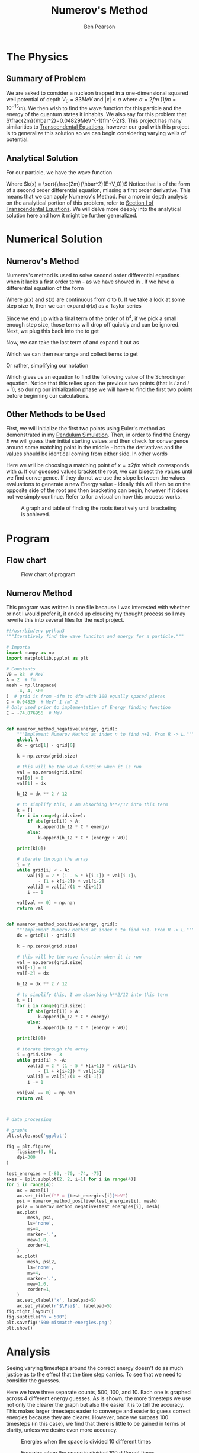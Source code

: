 #+TITLE: Numerov's Method
#+AUTHOR: Ben Pearson

* The Physics
** Summary of Problem
We are asked to consider a nucleon trapped in a one-dimensional squared well potential of depth $V_0=83MeV$ and $|x| \leq a$ where $a = 2fm$ ($1fm=10^{-15}m$). We then wish to find the wave function for this particle and the energy of the quantum states it inhabits. We also say for this problem that $\frac{2m}{\hbar^2}=0.04829MeV^{-1}fm^{-2}$. This project has many similarities to [[https://github.com/blpearson44/Transcendental-Equations][Transcendental Equations]], however our goal with this project is to generalize this solution so we can begin considering varying wells of potential.
** Analytical Solution
For our particle, we have the wave function
#+begin_export latex
\begin{equation}\label{eq:wave-function}
\begin{aligned}
\frac{d^2\psi}{dx^2} &+ \frac{2m}{\hbar^2}\left(E+V_0\right)\psi = 0\\
\frac{d^2\psi}{dx^2} &+ k^2(x)\psi = 0
\end{aligned}
\end{equation}
#+end_export
Where $k(x) = \sqrt{\frac{2m}{\hbar^2}(E+V_0)}$
Notice that \ref{eq:wave-function} is of the form of a second order differential equation, missing a first order derivative.  This means that we can apply Numerov's Method. For a more in depth analysis on the analytical portion of this problem, refer to [[https://github.com/blpearson44/Transcendental-Equations/blob/master/Report.pdf][Section I of Transcendental Equations]]. We will delve more deeply into the analytical solution here and how it might be further generalized.
* Numerical Solution
** Numerov's Method
Numerov's method is used to solve second order differential equations when it lacks a first order term - as we have showed in \ref{eq:wave-function}. If we have a differential equation of the form
#+begin_export latex
\begin{equation}\label{eq:dimensionless-numerov}
\begin{aligned}
\frac{d^2y}{dx^2} = -g(x)y(x) + s(x) \quad x \in [a, b]
\end{aligned}
\end{equation}
#+end_export
Where $g(x)$ and $s(x)$ are continuous from $a$ to $b$. If we take a look at some step size $h$, then we can expand $\psi(x)$ as a Taylor series
#+begin_export latex
\begin{equation}\label{eq:h-step}
\begin{aligned}
\psi(x+h) &= \psi(x) + h\psi^{'}(x) + \frac{h^2}{2}\psi^{''}(x) + \frac{h^3}{3!}\psi^{'''}(x) + ...\\
\psi(x-h) &= \psi(x) - h\psi^{'}(x) + \frac{h^2}{2}\psi{''}(x) - \frac{h^3}{3!}\psi^{'''}(x) + ...\\
\psi(x+h) &+ \psi(x-h) = 2\psi(x) + h^2\psi^{''}(x) + \frac{h^4}{12}\psi^{iv}(x) + ...
\end{aligned}
\end{equation}
#+end_export
#+begin_export latex
\begin{equation}\label{eq:second-derivative}
\begin{aligned}
\psi^{''} = \frac{\psi(x+h)+\psi(x-h)-2\psi(x)}{h^2} - \frac{h^2}{12}\psi^{iv}(x) + O(h^4)
\end{aligned}
\end{equation}
#+end_export
Since we end up with a final term of the order of $h^4$, if we pick a small enough step size, those terms will drop off quickly and can be ignored.
Next, we plug this back into the \ref{eq:wave-function} to get
#+begin_export latex
\begin{equation}\label{eq:num-operator}
\begin{aligned}
\frac{\psi(x+h) + \psi(x-h)-2\psi(x)}{h^2} + k^2\psi + \frac{h^2}{12}\frac{d^2}{dx^2}\left(k^2\psi\right) = 0
\end{aligned}
\end{equation}
#+end_export
Now, we can take the last term of \ref{eq:num-operator} and expand it out as
#+begin_export latex
\begin{equation}\label{eq:expanded-stuff}
\begin{aligned}
&\frac{h^2}{12}\frac{d^2}{dx^2}(k^2\psi) =
\frac{\left[k^2(x+h)\psi(x+h) -k^2(x)\psi(x)\right] + \left[k^2(x-h)\psi(x-h)-k^2(x)\psi(x)\right]}{h^2}
\end{aligned}
\end{equation}
#+end_export
Which we can then rearrange and collect terms to get
#+begin_export latex
\begin{equation}\label{eq:psi-h-plus}
\begin{aligned}
\psi(x+h) = \frac{2\left[1 - \frac{5}{12}h^2k^2(x)\right] \psi(x) - \left[1 + \frac{h^2}{12}k^2(x-h)\right]\psi(x-h)}{\left[1 + \frac{h^2}{12}k^2(x+h) \right]}
\end{aligned}
\end{equation}
#+end_export
Or rather, simplifying our notation
#+begin_export latex
\begin{equation}\label{eq:psi-plus}
\begin{aligned}
\psi_{i+1} = \frac{\left[1 - \frac{5}{12}h^2k^2_i \right]\psi_i - \left[1 + \frac{h^2}{12}k^2_{i-1}\right]\psi_{i-1}}{1 + \frac{h^2}{12}k^2_{i+1}}
\end{aligned}
\end{equation}
#+end_export
Which gives us an equation to find the following value of the Schrodinger equation. Notice that this relies upon the previous two points (that is $i$ and $i-1$), so during our initialization phase we will have to find the first two points before beginning our calculations.
** Other Methods to be Used
First, we will initialize the first two points using Euler's method as demonstrated in my [[https://github.com/blpearson44/Pendulum-Simulation][Pendulum Simulation]]. Then, in order to find the Energy $E$ we will guess their initial starting values and then check for convergence around some matching point in the middle - both the derivatives and the values should be identical coming from either side. In other words
#+begin_export latex
\begin{equation}\label{eq:matching-point}
\begin{aligned}
f(E, x_m) = \frac{d\psi_l}{dx}|_{x_m} - \frac{d\psi_r}{dx}|_{x_m} = 0
\end{aligned}
\end{equation}
#+end_export
Here we will be choosing a matching point of $x = \pm 2 fm$ which corresponds with $a$.
If our guessed values bracket the root, we can bisect the values until we find convergence. If they do not we use the slope between the values evaluations to generate a new Energy value - ideally this will then be on the opposite side of the root and then bracketing can begin, however if it does not we simply continue. Refer to \ref{fig:bracketing} for a visual on how this process works.
#+CAPTION: A graph and table of finding the roots iteratively until bracketing is achieved.
#+NAME: fig:bracketing
[[./bracketing.jpg]]
* Program
** Flow chart
#+CAPTION: Flow chart of program
#+NAME: fig:flow-chart
[[./flow-chart.png]]
** Numerov Method
This program was written in one file because I was interested with whether or not I would prefer it, it ended up clouding my thought process so I may rewrite this into several files for the next project.
#+begin_src python
#!/usr/bin/env python3
"""Iteratively find the wave funciton and energy for a particle."""

# Imports
import numpy as np
import matplotlib.pyplot as plt

# Constants
V0 = 83  # MeV
A = 2  # fm
mesh = np.linspace(
    -4, 4, 500
)  # grid is from -4fm to 4fm with 100 equally spaced pieces
C = 0.04829  # MeV^-1 fm^-2
# Only used prior to implementation of Energy finding function
E = -74.876956  # MeV


def numerov_method_negative(energy, grid):
    """Implement Numerov Method at index n to find n+1. From R -> L."""
    global A
    dx = grid[1] - grid[0]

    k = np.zeros(grid.size)

    # this will be the wave function when it is run
    val = np.zeros(grid.size)
    val[0] = 0
    val[1] = dx

    h_12 = dx ** 2 / 12

    # to simplify this, I am absorbing h**2/12 into this term
    k = []
    for i in range(grid.size):
        if abs(grid[i]) > A:
            k.append(h_12 * C * energy)
        else:
            k.append(h_12 * C * (energy + V0))

    print(k[0])

    # iterate through the array
    i = 2
    while grid[i] < - A:
        val[i] = 2 * (1 - 5 * k[i-1]) * val[i-1]\
            - (1 + k[i-2]) * val[i-2]
        val[i] = val[i]/(1 + k[i+1])
        i += 1

    val[val == 0] = np.nan
    return val


def numerov_method_positive(energy, grid):
    """Implement Numerov Method at index n to find n+1. From R -> L."""
    dx = grid[1] - grid[0]

    k = np.zeros(grid.size)

    # this will be the wave function when it is run
    val = np.zeros(grid.size)
    val[-1] = 0
    val[-2] = dx

    h_12 = dx ** 2 / 12

    # to simplify this, I am absorbing h**2/12 into this term
    k = []
    for i in range(grid.size):
        if abs(grid[i]) > A:
            k.append(h_12 * C * energy)
        else:
            k.append(h_12 * C * (energy + V0))

    print(k[0])

    # iterate through the array
    i = grid.size - 3
    while grid[i] > -A:
        val[i] = 2 * (1 - 5 * k[i+1]) * val[i+1]\
            - (1 + k[i+2]) * val[i+2]
        val[i] = val[i]/(1 + k[i-1])
        i -= 1

    val[val == 0] = np.nan
    return val



# data processing

# graphs
plt.style.use('ggplot')

fig = plt.figure(
    figsize=(9, 6),
    dpi=300
)

test_energies = [-80, -70, -74, -75]
axes = [plt.subplot(2, 2, i+1) for i in range(4)]
for i in range(4):
    ax = axes[i]
    ax.set_title(f"E = {test_energies[i]}MeV")
    psi = numerov_method_positive(test_energies[i], mesh)
    psi2 = numerov_method_negative(test_energies[i], mesh)
    ax.plot(
        mesh, psi,
        ls='none',
        ms=4,
        marker='.',
        mew=1.0,
        zorder=1,
    )
    ax.plot(
        mesh, psi2,
        ls='none',
        ms=4,
        marker='.',
        mew=1.0,
        zorder=1,
    )
    ax.set_xlabel('x', labelpad=5)
    ax.set_ylabel(r'$\Psi$', labelpad=5)
fig.tight_layout()
fig.suptitle("n = 500")
plt.savefig('500-mismatch-energies.png')
plt.show()
#+end_src
* Analysis
Seeing varying timesteps around the correct energy doesn't do as much justice as to the effect that the time step carries. To see that we need to consider the guesses.
#+CAPTION: Correct energy across 3 different time steps
#+NAME: fig:c-energy
[[./correct-energy.png]]
Here we have three separate counts, 500, 100, and 10. Each one is graphed across 4 different energy guesses. As is shown, the more timesteps we use not only the clearer the graph but also the easier it is to tell the accuracy. This makes larger timesteps easier to converge and easier to guess correct energies because they are clearer. However, once we surpass 100 timesteps (in this case), we find that there is little to be gained in terms of clarity, unless we desire even more accuracy.
#+CAPTION: Energies when the space is divided 10 different times
#+NAME: fig:10-energy
[[./10-mismatch-energies.png]]
#+CAPTION: Energies when the space is divided 100 different times
#+NAME: fig:100-energy
[[./100-mismatch-energies.png]]
#+CAPTION: Energies when the space is divided 500 different times
#+NAME: fig:500-energy
[[./500-mismatch-energies.png]]
